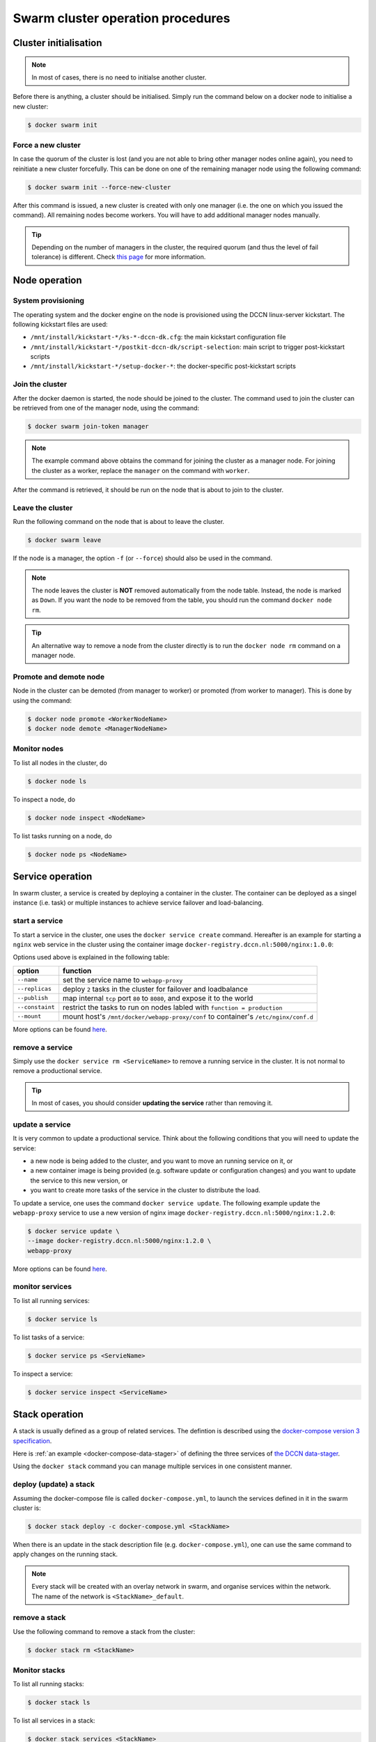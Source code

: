 Swarm cluster operation procedures
**********************************

Cluster initialisation
======================

.. note::
    In most of cases, there is no need to initialse another cluster.

Before there is anything, a cluster should be initialised.  Simply run the command below on a docker node to initialise a new cluster:

.. code-block:: bash

    $ docker swarm init

Force a new cluster
^^^^^^^^^^^^^^^^^^^

In case the quorum of the cluster is lost (and you are not able to bring other manager nodes online again), you need to reinitiate a new cluster forcefully.  This can be done on one of the remaining manager node using the following command:

.. code-block:: bash

    $ docker swarm init --force-new-cluster

After this command is issued, a new cluster is created with only one manager (i.e. the one on which you issued the command). All remaining nodes become workers.  You will have to add additional manager nodes manually.

.. Tip::
    Depending on the number of managers in the cluster, the required quorum (and thus the level of fail tolerance) is different.  Check `this page <https://docs.docker.com/engine/swarm/admin_guide/#operate-manager-nodes-in-a-swarm>`_ for more information.

Node operation
==============

System provisioning
^^^^^^^^^^^^^^^^^^^

The operating system and the docker engine on the node is provisioned using the DCCN linux-server kickstart.  The following kickstart files are used:

* ``/mnt/install/kickstart-*/ks-*-dccn-dk.cfg``: the main kickstart configuration file
* ``/mnt/install/kickstart-*/postkit-dccn-dk/script-selection``: main script to trigger post-kickstart scripts
* ``/mnt/install/kickstart-*/setup-docker-*``: the docker-specific post-kickstart scripts

Join the cluster
^^^^^^^^^^^^^^^^

After the docker daemon is started, the node should be joined to the cluster.  The command used to join the cluster can be retrieved from one of the manager node, using the command:

.. code-block:: bash

    $ docker swarm join-token manager

.. note::
    The example command above obtains the command for joining the cluster as a manager node.  For joining the cluster as a worker, replace the ``manager`` on the command with ``worker``.

After the command is retrieved, it should be run on the node that is about to join to the cluster.

Leave the cluster
^^^^^^^^^^^^^^^^^

Run the following command on the node that is about to leave the cluster.

.. code-block:: bash

    $ docker swarm leave

If the node is a manager, the option ``-f`` (or ``--force``) should also be used in the command.

.. note::
    The node leaves the cluster is **NOT** removed automatically from the node table.  Instead, the node is marked as ``Down``.  If you want the node to be removed from the table, you should run the command ``docker node rm``.

.. tip::
    An alternative way to remove a node from the cluster directly is to run the ``docker node rm`` command on a manager node.

.. _promote_demote_node:

Promote and demote node
^^^^^^^^^^^^^^^^^^^^^^^

Node in the cluster can be demoted (from manager to worker) or promoted (from worker to manager).  This is done by using the command:

.. code-block:: bash

    $ docker node promote <WorkerNodeName>
    $ docker node demote <ManagerNodeName>
    
Monitor nodes
^^^^^^^^^^^^^

To list all nodes in the cluster, do

.. code-block:: bash

    $ docker node ls
    
To inspect a node, do

.. code-block:: bash

    $ docker node inspect <NodeName>
    
To list tasks running on a node, do

.. code-block:: bash

    $ docker node ps <NodeName>

Service operation
=================

In swarm cluster, a service is created by deploying a container in the cluster.  The container can be deployed as a singel instance (i.e. task) or multiple instances to achieve service failover and load-balancing.

start a service
^^^^^^^^^^^^^^^

To start a service in the cluster, one uses the ``docker service create`` command.  Hereafter is an example for starting a ``nginx`` web service in the cluster using the container image ``docker-registry.dccn.nl:5000/nginx:1.0.0``:

.. code-block:: bash
    :linenos:

    $ docker service create \
    --name webapp-proxy \
    --replicas 2 \
    --publish 8080:80/tcp \
    --constaint "node.labels.function == production" \
    --mount "type=bind,source=/mnt/docker/webapp-proxy/conf,target=/etc/nginx/conf.d" \
    docker-registry.dccn.nl:5000/nginx:1.0.0

Options used above is explained in the following table:

===============  ========
   option        function
===============  ========
``--name``       set the service name to ``webapp-proxy``
``--replicas``   deploy ``2`` tasks in the cluster for failover and loadbalance
``--publish``    map internal ``tcp`` port ``80`` to ``8080``, and expose it to the world
``--constaint``  restrict the tasks to run on nodes labled with ``function = production``
``--mount``      mount host's ``/mnt/docker/webapp-proxy/conf`` to container's ``/etc/nginx/conf.d``
===============  ========

More options can be found `here <https://docs.docker.com/engine/reference/commandline/service_create/>`_.

.. _remove_service:

remove a service
^^^^^^^^^^^^^^^^

Simply use the ``docker service rm <ServiceName>`` to remove a running service in the cluster.  It is not normal to remove a productional service.

.. Tip::
    In most of cases, you should consider **updating the service** rather than removing it.

update a service
^^^^^^^^^^^^^^^^

It is very common to update a productional service.  Think about the following conditions that you will need to update the service:

* a new node is being added to the cluster, and you want to move an running service on it, or
* a new container image is being provided (e.g. software update or configuration changes) and you want to update the service to this new version, or
* you want to create more tasks of the service in the cluster to distribute the load.

To update a service, one uses the command ``docker service update``.  The following example update the ``webapp-proxy`` service to use a new version of nginx image ``docker-registry.dccn.nl:5000/nginx:1.2.0``:

.. code-block:: bash

    $ docker service update \
    --image docker-registry.dccn.nl:5000/nginx:1.2.0 \
    webapp-proxy

More options can be found `here <https://docs.docker.com/engine/reference/commandline/service_update/>`_.

monitor services
^^^^^^^^^^^^^^^^

To list all running services:

.. code-block:: bash

    $ docker service ls

To list tasks of a service:

.. code-block:: bash

    $ docker service ps <ServieName>

To inspect a service:

.. code-block:: bash

    $ docker service inspect <ServiceName>

Stack operation
===============

A stack is usually defined as a group of related services. The defintion is described using the `docker-compose version 3 specification <https://docs.docker.com/compose/compose-file/>`_.

Here is :ref:`an example <docker-compose-data-stager>` of defining the three services of `the DCCN data-stager <https://github.com/Donders-Institute/data-stager>`_.

Using the ``docker stack`` command you can manage multiple services in one consistent manner.

deploy (update) a stack
^^^^^^^^^^^^^^^^^^^^^^^

Assuming the docker-compose file is called ``docker-compose.yml``, to launch the services defined in it in the swarm cluster is:

.. code-block:: bash

    $ docker stack deploy -c docker-compose.yml <StackName>

When there is an update in the stack description file (e.g. ``docker-compose.yml``), one can use the same command to apply changes on the running stack.

.. note::
    Every stack will be created with an overlay network in swarm, and organise services within the network.  The name of the network is ``<StackName>_default``.

.. _remove_stack:

remove a stack
^^^^^^^^^^^^^^

Use the following command to remove a stack from the cluster:

.. code-block:: bash

    $ docker stack rm <StackName>

Monitor stacks
^^^^^^^^^^^^^^

To list all running stacks:

.. code-block:: bash

    $ docker stack ls

To list all services in a stack:

.. code-block:: bash

    $ docker stack services <StackName>

To list all tasks of the services in a stack:

.. code-block:: bash

    $ docker stack ps <StackName>

Emergancy shutdown
==================

.. note::
    The emergency shutdown should take place **before** the network and the central storage are down.

#. login to one manager
#. :ref:`demote <promote_demote_node>` other managers
#. remove running :ref:`stacks <remove_stack>` and :ref:`services <remove_service>`
#. shutdown all workers
#. shutdown the manager

Reboot from shutdown
^^^^^^^^^^^^^^^^^^^^

#. boot on the manager node (the last one being shutted down)
#. boot on other nodes
#. :ref:`promote nodes <promote_demote_node>` until a desired number of managers is reached
#. deploy firstly the docker-registry stack

   .. code-block:: bash

       $ cd /mnt/docker/scripts/microservices/registry/
       $ sudo ./start.sh
       
   .. note::
       The docker-registry stack should be firstly made available as other services/stacks will need to pull container images from it.

#. deploy other stacks and services

Disaster recovery
=================

Hopefully there is no need to go though it!!

For the moment, we are not `backing up the state of the swarm cluster <https://docs.docker.com/engine/swarm/admin_guide/#back-up-the-swarm>`_.  Given that the container data has been stored (and backedup) on the central storage, the impact of lossing a cluster is not dramatic (as long as the container data is available, it is already possible to restart all services on a fresh new cluster).

Nevertheless, `here <https://docs.docker.com/engine/swarm/admin_guide/#recover-from-disaster>`_ is the official instruction of disaster recovery.
